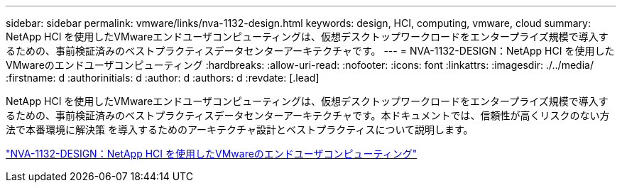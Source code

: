 ---
sidebar: sidebar 
permalink: vmware/links/nva-1132-design.html 
keywords: design, HCI, computing, vmware, cloud 
summary: NetApp HCI を使用したVMwareエンドユーザコンピューティングは、仮想デスクトップワークロードをエンタープライズ規模で導入するための、事前検証済みのベストプラクティスデータセンターアーキテクチャです。 
---
= NVA-1132-DESIGN：NetApp HCI を使用したVMwareのエンドユーザコンピューティング
:hardbreaks:
:allow-uri-read: 
:nofooter: 
:icons: font
:linkattrs: 
:imagesdir: ./../media/
:firstname: d
:authorinitials: d
:author: d
:authors: d
:revdate: [.lead]


NetApp HCI を使用したVMwareエンドユーザコンピューティングは、仮想デスクトップワークロードをエンタープライズ規模で導入するための、事前検証済みのベストプラクティスデータセンターアーキテクチャです。本ドキュメントでは、信頼性が高くリスクのない方法で本番環境に解決策 を導入するためのアーキテクチャ設計とベストプラクティスについて説明します。

link:https://www.netapp.com/pdf.html?item=/media/7121-nva1132designpdf.pdf["NVA-1132-DESIGN：NetApp HCI を使用したVMwareのエンドユーザコンピューティング"^]
